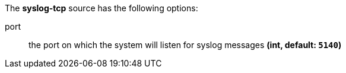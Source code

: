 The **syslog-tcp** source has the following options:

port:: the port on which the system will listen for syslog messages *(int, default: `5140`)*
